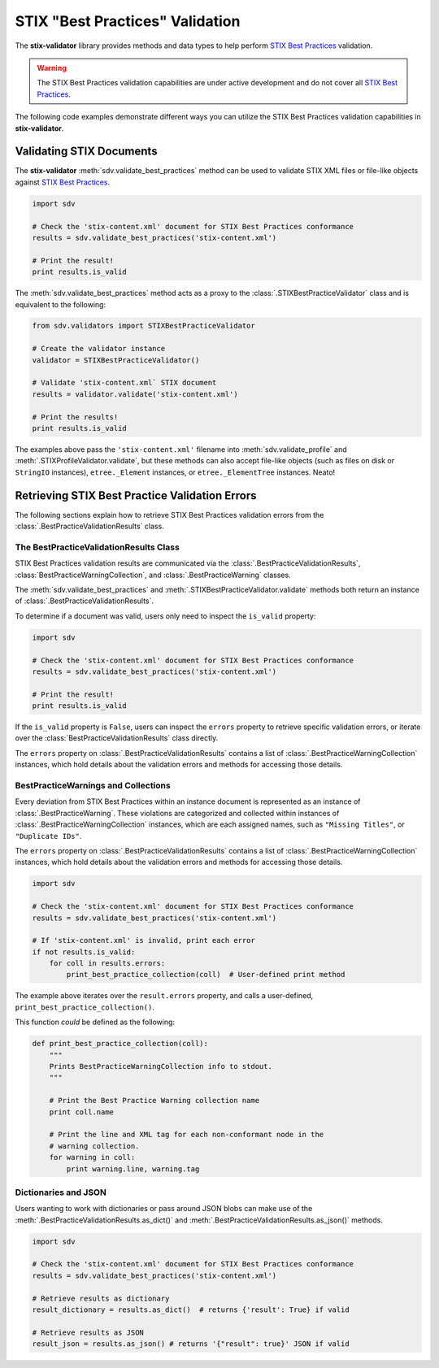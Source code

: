 STIX "Best Practices" Validation
================================

The **stix-validator** library provides methods and data types to help perform
`STIX Best Practices`_ validation.

.. _STIX Best Practices: http://stixproject.github.io/documentation/suggested-practices/

.. warning::

    The STIX Best Practices validation capabilities are under active development
    and do not cover all `STIX Best Practices`_.


The following code examples demonstrate different ways you can utilize the
STIX Best Practices validation capabilities in **stix-validator**.

Validating STIX Documents
-------------------------

The **stix-validator** :meth:`sdv.validate_best_practices` method can be used
to validate STIX XML files or file-like objects against `STIX Best Practices`_.

.. code-block:: python

    import sdv

    # Check the 'stix-content.xml' document for STIX Best Practices conformance
    results = sdv.validate_best_practices('stix-content.xml')

    # Print the result!
    print results.is_valid

The :meth:`sdv.validate_best_practices` method acts as a proxy to the
:class:`.STIXBestPracticeValidator` class and is equivalent to the following:

.. code-block:: python

    from sdv.validators import STIXBestPracticeValidator

    # Create the validator instance
    validator = STIXBestPracticeValidator()

    # Validate 'stix-content.xml` STIX document
    results = validator.validate('stix-content.xml')

    # Print the results!
    print results.is_valid


The examples above pass the ``'stix-content.xml'`` filename into
:meth:`sdv.validate_profile` and :meth:`.STIXProfileValidator.validate`, but
these methods can also accept file-like objects (such as files on disk or
``StringIO`` instances), ``etree._Element`` instances, or
``etree._ElementTree`` instances. Neato!


Retrieving STIX Best Practice Validation Errors
-----------------------------------------------

The following sections explain how to retrieve STIX Best Practices validation
errors from the :class:`.BestPracticeValidationResults` class.

The BestPracticeValidationResults Class
~~~~~~~~~~~~~~~~~~~~~~~~~~~~~~~~~~~~~~~

STIX Best Practices validation results are communicated via the
:class:`.BestPracticeValidationResults`,
:class:`BestPracticeWarningCollection`, and :class:`.BestPracticeWarning`
classes.

The :meth:`sdv.validate_best_practices` and
:meth:`.STIXBestPracticeValidator.validate` methods both return an instance of
:class:`.BestPracticeValidationResults`.

To determine if a document was valid, users only need to inspect the
``is_valid`` property:

.. code-block:: python

    import sdv

    # Check the 'stix-content.xml' document for STIX Best Practices conformance
    results = sdv.validate_best_practices('stix-content.xml')

    # Print the result!
    print results.is_valid

If the ``is_valid`` property is ``False``, users can inspect the ``errors``
property to retrieve specific validation errors, or iterate over the
:class:`BestPracticeValidationResults` class directly.

The ``errors`` property on :class:`.BestPracticeValidationResults` contains a
list of :class:`.BestPracticeWarningCollection` instances, which hold details
about the validation errors and methods for accessing those details.

BestPracticeWarnings and Collections
~~~~~~~~~~~~~~~~~~~~~~~~~~~~~~~~~~~~

Every deviation from STIX Best Practices within an instance document is
represented as an instance of :class:`.BestPracticeWarning`. These violations
are categorized and collected within instances of
:class:`.BestPracticeWarningCollection` instances, which are each assigned
names, such as ``"Missing Titles"``, or ``"Duplicate IDs"``.

The ``errors`` property on :class:`.BestPracticeValidationResults` contains a
list of :class:`.BestPracticeWarningCollection` instances, which hold details
about the validation errors and methods for accessing those details.

.. code-block:: python

    import sdv

    # Check the 'stix-content.xml' document for STIX Best Practices conformance
    results = sdv.validate_best_practices('stix-content.xml')

    # If 'stix-content.xml' is invalid, print each error
    if not results.is_valid:
        for coll in results.errors:
            print_best_practice_collection(coll)  # User-defined print method


The example above iterates over the ``result.errors`` property, and calls
a user-defined, ``print_best_practice_collection()``.

This function `could` be defined as the following:

.. code-block:: python

    def print_best_practice_collection(coll):
        """
        Prints BestPracticeWarningCollection info to stdout.
        """

        # Print the Best Practice Warning collection name
        print coll.name

        # Print the line and XML tag for each non-conformant node in the
        # warning collection.
        for warning in coll:
            print warning.line, warning.tag

Dictionaries and JSON
~~~~~~~~~~~~~~~~~~~~~

Users wanting to work with dictionaries or pass around JSON blobs can make
use of the :meth:`.BestPracticeValidationResults.as_dict()` and
:meth:`.BestPracticeValidationResults.as_json()` methods.

.. code-block:: python

    import sdv

    # Check the 'stix-content.xml' document for STIX Best Practices conformance
    results = sdv.validate_best_practices('stix-content.xml')

    # Retrieve results as dictionary
    result_dictionary = results.as_dict()  # returns {'result': True} if valid

    # Retrieve results as JSON
    result_json = results.as_json() # returns '{"result": true}' JSON if valid

